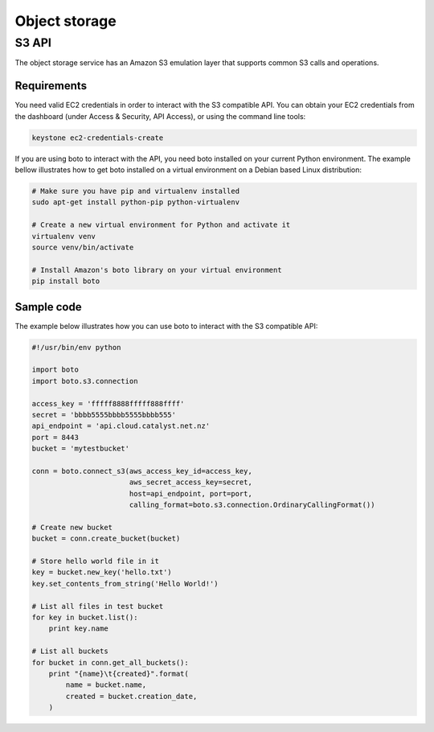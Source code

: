 ##############
Object storage
##############


******
S3 API
******

The object storage service has an Amazon S3 emulation layer that supports
common S3 calls and operations.

.. seealso::

  The features supported by the S3 emulation layer can be found at
  http://ceph.com/docs/master/radosgw/s3/.

Requirements
============

You need valid EC2 credentials in order to interact with the S3 compatible API.
You can obtain your EC2 credentials from the dashboard (under Access &
Security, API Access), or using the command line tools:

.. code-block:: bash

  keystone ec2-credentials-create

If you are using boto to interact with the API, you need boto installed on your
current Python environment. The example bellow illustrates how to get boto
installed on a virtual environment on a Debian based Linux distribution:

.. code-block:: bash

  # Make sure you have pip and virtualenv installed
  sudo apt-get install python-pip python-virtualenv

  # Create a new virtual environment for Python and activate it
  virtualenv venv
  source venv/bin/activate

  # Install Amazon's boto library on your virtual environment
  pip install boto

Sample code
===========

The example below illustrates how you can use boto to interact with the S3
compatible API:

.. code-block:: python

  #!/usr/bin/env python

  import boto
  import boto.s3.connection

  access_key = 'fffff8888fffff888ffff'
  secret = 'bbbb5555bbbb5555bbbb555'
  api_endpoint = 'api.cloud.catalyst.net.nz'
  port = 8443
  bucket = 'mytestbucket'

  conn = boto.connect_s3(aws_access_key_id=access_key,
                         aws_secret_access_key=secret,
                         host=api_endpoint, port=port,
                         calling_format=boto.s3.connection.OrdinaryCallingFormat())

  # Create new bucket
  bucket = conn.create_bucket(bucket)

  # Store hello world file in it
  key = bucket.new_key('hello.txt')
  key.set_contents_from_string('Hello World!')

  # List all files in test bucket
  for key in bucket.list():
      print key.name

  # List all buckets
  for bucket in conn.get_all_buckets():
      print "{name}\t{created}".format(
          name = bucket.name,
          created = bucket.creation_date,
      )
